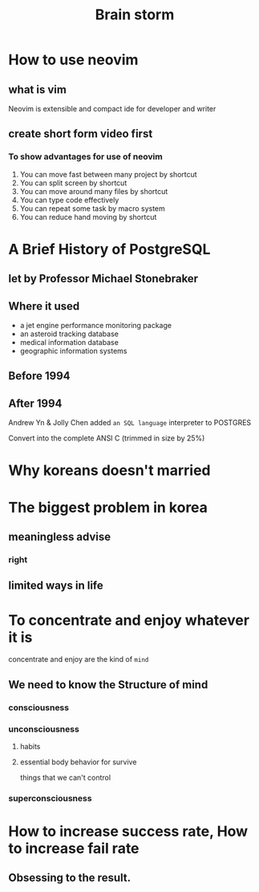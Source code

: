 #+title: Brain storm

* How to use neovim

** what is vim
Neovim is extensible and compact ide for developer and writer

** create short form video first

*** To show advantages for use of neovim
1. You can move fast between many project by shortcut
2. You can split screen by shortcut
3. You can move around many files by shortcut
4. You can type code effectively
5. You can repeat some task by macro system
6. You can reduce hand moving by shortcut

* A Brief History of PostgreSQL
** let by Professor Michael Stonebraker
** Where it used
- a jet engine performance monitoring package
- an asteroid tracking database
- medical information database
- geographic information systems
** Before 1994
** After 1994
Andrew Yn & Jolly Chen added ~an SQL language~ interpreter to POSTGRES

Convert into the complete ANSI C (trimmed in size by 25%)

* Why koreans doesn't married

* The biggest problem in korea
** meaningless advise
*** right

** limited ways in life

* To concentrate and enjoy whatever it is

concentrate and enjoy are the kind of ~mind~
** We need to know the Structure of mind
*** consciousness
*** unconsciousness
**** habits

**** essential body behavior for survive
things that we can't control

*** superconsciousness

* How to increase success rate, How to increase fail rate
** Obsessing to the result.
